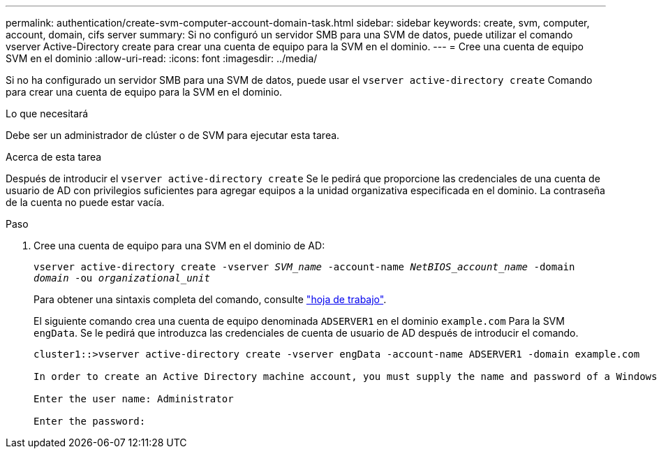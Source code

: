 ---
permalink: authentication/create-svm-computer-account-domain-task.html 
sidebar: sidebar 
keywords: create, svm, computer, account, domain, cifs server 
summary: Si no configuró un servidor SMB para una SVM de datos, puede utilizar el comando vserver Active-Directory create para crear una cuenta de equipo para la SVM en el dominio. 
---
= Cree una cuenta de equipo SVM en el dominio
:allow-uri-read: 
:icons: font
:imagesdir: ../media/


[role="lead"]
Si no ha configurado un servidor SMB para una SVM de datos, puede usar el `vserver active-directory create` Comando para crear una cuenta de equipo para la SVM en el dominio.

.Lo que necesitará
Debe ser un administrador de clúster o de SVM para ejecutar esta tarea.

.Acerca de esta tarea
Después de introducir el `vserver active-directory create` Se le pedirá que proporcione las credenciales de una cuenta de usuario de AD con privilegios suficientes para agregar equipos a la unidad organizativa especificada en el dominio. La contraseña de la cuenta no puede estar vacía.

.Paso
. Cree una cuenta de equipo para una SVM en el dominio de AD:
+
`vserver active-directory create -vserver _SVM_name_ -account-name _NetBIOS_account_name_ -domain _domain_ -ou _organizational_unit_`

+
Para obtener una sintaxis completa del comando, consulte link:config-worksheets-reference.html["hoja de trabajo"].

+
El siguiente comando crea una cuenta de equipo denominada `ADSERVER1` en el dominio `example.com` Para la SVM `engData`. Se le pedirá que introduzca las credenciales de cuenta de usuario de AD después de introducir el comando.

+
[listing]
----
cluster1::>vserver active-directory create -vserver engData -account-name ADSERVER1 -domain example.com

In order to create an Active Directory machine account, you must supply the name and password of a Windows account with sufficient privileges to add computers to the "CN=Computers" container within the "example.com" domain.

Enter the user name: Administrator

Enter the password:
----

